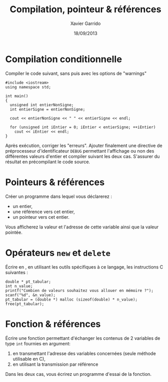 #+TITLE:  Compilation, pointeur & références
#+AUTHOR: Xavier Garrido
#+DATE:   18/09/2013
#+OPTIONS: toc:nil ^:{}
#+LATEX_HEADER: \setcounter{chapter}{0}

* Compilation conditionnelle
Compiler le code suivant, sans puis avec les options de "warnings"

#+BEGIN_SRC c++
  #include <iostream>
  using namespace std;

  int main()
  {
    unsigned int entierNonSigne;
    int entierSigne = entierNonSigne;

    cout << entierNonSigne << " " << entierSigne << endl;

    for (unsigned int iEntier = 0; iEntier < entierSigne; ++iEntier)
      cout << iEntier << endl;
  }
#+END_SRC

Après exécution, corriger les "erreurs". Ajouter finalement une directive de
préprocesseur d'identificateur =DEBUG= permettant l'affichage ou non des
différentes valeurs d'entier et compiler suivant les deux cas. S'assurer du
résultat en précompilant le code source.

* Pointeurs & références

Créer un programme dans lequel vous déclarerez :

- un entier,
- une référence vers cet entier,
- un pointeur vers cet entier.

Vous afficherez la valeur et l'adresse de cette variable ainsi que la valeur
pointée.

* Opérateurs =new= et =delete=

Écrire en \Cpp, en utilisant les outils spécifiques à ce langage, les
instructions C suivantes :

#+BEGIN_SRC c++
  double * pt_tabular;
  int n_value;
  printf("Combien de valeurs souhaitez vous allouer en mémoire ?");
  scanf("%d", &n_value);
  pt_tabular = (double *) malloc (sizeof(double) * n_value);
  free(pt_tabular);
#+END_SRC

* Fonction & références

Écrire une fonction permettant d'échanger les contenus de 2 variables de type
=int= fournies en argument:

1. en transmettant l'adresse des variables concernées (seule méthode utilisable
   en C),
2. en utilisant la transmission par référence

Dans les deux cas, vous écrirez un programme d'essai de la fonction.
